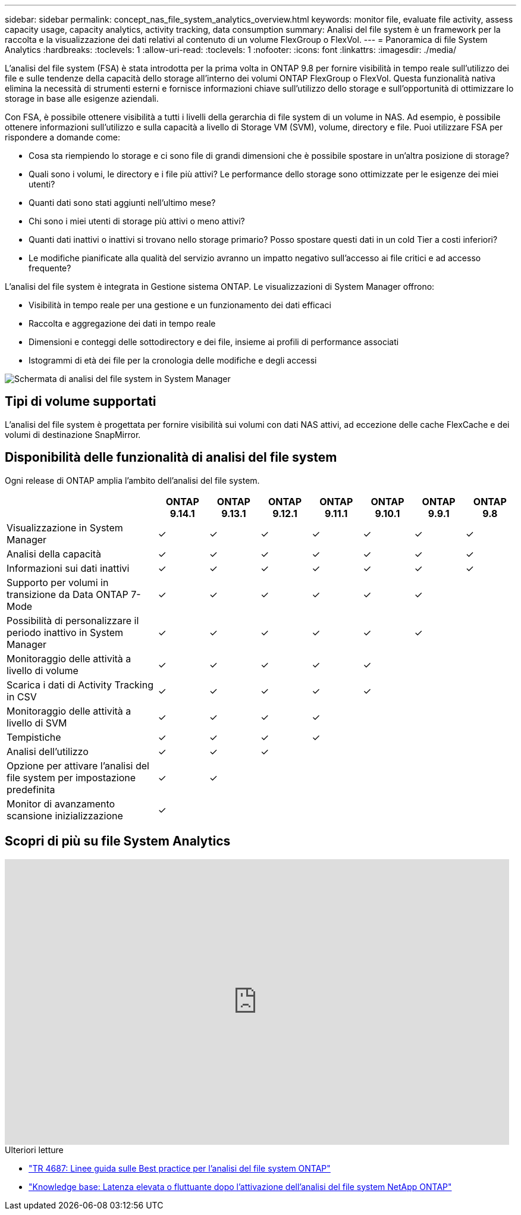 ---
sidebar: sidebar 
permalink: concept_nas_file_system_analytics_overview.html 
keywords: monitor file, evaluate file activity, assess capacity usage, capacity analytics, activity tracking, data consumption 
summary: Analisi del file system è un framework per la raccolta e la visualizzazione dei dati relativi al contenuto di un volume FlexGroup o FlexVol. 
---
= Panoramica di file System Analytics
:hardbreaks:
:toclevels: 1
:allow-uri-read: 
:toclevels: 1
:nofooter: 
:icons: font
:linkattrs: 
:imagesdir: ./media/


[role="lead"]
L'analisi del file system (FSA) è stata introdotta per la prima volta in ONTAP 9.8 per fornire visibilità in tempo reale sull'utilizzo dei file e sulle tendenze della capacità dello storage all'interno dei volumi ONTAP FlexGroup o FlexVol. Questa funzionalità nativa elimina la necessità di strumenti esterni e fornisce informazioni chiave sull'utilizzo dello storage e sull'opportunità di ottimizzare lo storage in base alle esigenze aziendali.

Con FSA, è possibile ottenere visibilità a tutti i livelli della gerarchia di file system di un volume in NAS. Ad esempio, è possibile ottenere informazioni sull'utilizzo e sulla capacità a livello di Storage VM (SVM), volume, directory e file. Puoi utilizzare FSA per rispondere a domande come:

* Cosa sta riempiendo lo storage e ci sono file di grandi dimensioni che è possibile spostare in un'altra posizione di storage?
* Quali sono i volumi, le directory e i file più attivi? Le performance dello storage sono ottimizzate per le esigenze dei miei utenti?
* Quanti dati sono stati aggiunti nell'ultimo mese?
* Chi sono i miei utenti di storage più attivi o meno attivi?
* Quanti dati inattivi o inattivi si trovano nello storage primario? Posso spostare questi dati in un cold Tier a costi inferiori?
* Le modifiche pianificate alla qualità del servizio avranno un impatto negativo sull'accesso ai file critici e ad accesso frequente?


L'analisi del file system è integrata in Gestione sistema ONTAP. Le visualizzazioni di System Manager offrono:

* Visibilità in tempo reale per una gestione e un funzionamento dei dati efficaci
* Raccolta e aggregazione dei dati in tempo reale
* Dimensioni e conteggi delle sottodirectory e dei file, insieme ai profili di performance associati
* Istogrammi di età dei file per la cronologia delle modifiche e degli accessi


image:flexgroup1.png["Schermata di analisi del file system in System Manager"]



== Tipi di volume supportati

L'analisi del file system è progettata per fornire visibilità sui volumi con dati NAS attivi, ad eccezione delle cache FlexCache e dei volumi di destinazione SnapMirror.



== Disponibilità delle funzionalità di analisi del file system

Ogni release di ONTAP amplia l'ambito dell'analisi del file system.

[cols="3,1,1,1,1,1,1,1"]
|===
|  | ONTAP 9.14.1 | ONTAP 9.13.1 | ONTAP 9.12.1 | ONTAP 9.11.1 | ONTAP 9.10.1 | ONTAP 9.9.1 | ONTAP 9.8 


| Visualizzazione in System Manager | ✓ | ✓ | ✓ | ✓ | ✓ | ✓ | ✓ 


| Analisi della capacità | ✓ | ✓ | ✓ | ✓ | ✓ | ✓ | ✓ 


| Informazioni sui dati inattivi | ✓ | ✓ | ✓ | ✓ | ✓ | ✓ | ✓ 


| Supporto per volumi in transizione da Data ONTAP 7-Mode | ✓ | ✓ | ✓ | ✓ | ✓ | ✓ |  


| Possibilità di personalizzare il periodo inattivo in System Manager | ✓ | ✓ | ✓ | ✓ | ✓ | ✓ |  


| Monitoraggio delle attività a livello di volume | ✓ | ✓ | ✓ | ✓ | ✓ |  |  


| Scarica i dati di Activity Tracking in CSV | ✓ | ✓ | ✓ | ✓ | ✓ |  |  


| Monitoraggio delle attività a livello di SVM | ✓ | ✓ | ✓ | ✓ |  |  |  


| Tempistiche | ✓ | ✓ | ✓ | ✓ |  |  |  


| Analisi dell'utilizzo | ✓ | ✓ | ✓ |  |  |  |  


| Opzione per attivare l'analisi del file system per impostazione predefinita | ✓ | ✓ |  |  |  |  |  


| Monitor di avanzamento scansione inizializzazione | ✓ |  |  |  |  |  |  
|===


== Scopri di più su file System Analytics

video::0oRHfZIYurk[youtube,width=848,height=480]
.Ulteriori letture
* link:https://www.netapp.com/media/20707-tr-4867.pdf["TR 4687: Linee guida sulle Best practice per l'analisi del file system ONTAP"^]
* link:https://kb.netapp.com/Advice_and_Troubleshooting/Data_Storage_Software/ONTAP_OS/High_or_fluctuating_latency_after_turning_on_NetApp_ONTAP_File_System_Analytics["Knowledge base: Latenza elevata o fluttuante dopo l'attivazione dell'analisi del file system NetApp ONTAP"^]

